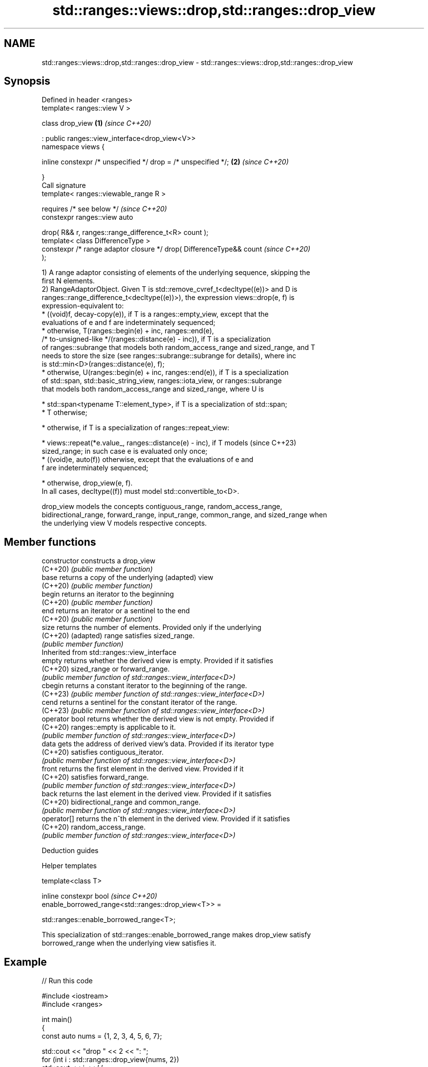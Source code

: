.TH std::ranges::views::drop,std::ranges::drop_view 3 "2024.06.10" "http://cppreference.com" "C++ Standard Libary"
.SH NAME
std::ranges::views::drop,std::ranges::drop_view \- std::ranges::views::drop,std::ranges::drop_view

.SH Synopsis
   Defined in header <ranges>
   template< ranges::view V >

   class drop_view                                                    \fB(1)\fP \fI(since C++20)\fP

       : public ranges::view_interface<drop_view<V>>
   namespace views {

       inline constexpr /* unspecified */ drop = /* unspecified */;   \fB(2)\fP \fI(since C++20)\fP

   }
   Call signature
   template< ranges::viewable_range R >

       requires /* see below */                                           \fI(since C++20)\fP
   constexpr ranges::view auto

       drop( R&& r, ranges::range_difference_t<R> count );
   template< class DifferenceType >
   constexpr /* range adaptor closure */ drop( DifferenceType&& count     \fI(since C++20)\fP
   );

   1) A range adaptor consisting of elements of the underlying sequence, skipping the
   first N elements.
   2) RangeAdaptorObject. Given T is std::remove_cvref_t<decltype((e))> and D is
   ranges::range_difference_t<decltype((e))>), the expression views::drop(e, f) is
   expression-equivalent to:
     * ((void)f, decay-copy(e)), if T is a ranges::empty_view, except that the
       evaluations of e and f are indeterminately sequenced;
     * otherwise, T(ranges::begin(e) + inc, ranges::end(e),
         /* to-unsigned-like */(ranges::distance(e) - inc)), if T is a specialization
       of ranges::subrange that models both random_access_range and sized_range, and T
       needs to store the size (see ranges::subrange::subrange for details), where inc
       is std::min<D>(ranges::distance(e), f);
     * otherwise, U(ranges::begin(e) + inc, ranges::end(e)), if T is a specialization
       of std::span, std::basic_string_view, ranges::iota_view, or ranges::subrange
       that models both random_access_range and sized_range, where U is

     * std::span<typename T::element_type>, if T is a specialization of std::span;
     * T otherwise;

     * otherwise, if T is a specialization of ranges::repeat_view:

     * views::repeat(*e.value_, ranges::distance(e) - inc), if T models   (since C++23)
       sized_range; in such case e is evaluated only once;
     * ((void)e, auto(f)) otherwise, except that the evaluations of e and
       f are indeterminately sequenced;

     * otherwise, drop_view(e, f).
   In all cases, decltype((f)) must model std::convertible_to<D>.

   drop_view models the concepts contiguous_range, random_access_range,
   bidirectional_range, forward_range, input_range, common_range, and sized_range when
   the underlying view V models respective concepts.

.SH Member functions

   constructor   constructs a drop_view
   (C++20)       \fI(public member function)\fP
   base          returns a copy of the underlying (adapted) view
   (C++20)       \fI(public member function)\fP
   begin         returns an iterator to the beginning
   (C++20)       \fI(public member function)\fP
   end           returns an iterator or a sentinel to the end
   (C++20)       \fI(public member function)\fP
   size          returns the number of elements. Provided only if the underlying
   (C++20)       (adapted) range satisfies sized_range.
                 \fI(public member function)\fP
         Inherited from std::ranges::view_interface
   empty         returns whether the derived view is empty. Provided if it satisfies
   (C++20)       sized_range or forward_range.
                 \fI(public member function of std::ranges::view_interface<D>)\fP
   cbegin        returns a constant iterator to the beginning of the range.
   (C++23)       \fI(public member function of std::ranges::view_interface<D>)\fP
   cend          returns a sentinel for the constant iterator of the range.
   (C++23)       \fI(public member function of std::ranges::view_interface<D>)\fP
   operator bool returns whether the derived view is not empty. Provided if
   (C++20)       ranges::empty is applicable to it.
                 \fI(public member function of std::ranges::view_interface<D>)\fP
   data          gets the address of derived view's data. Provided if its iterator type
   (C++20)       satisfies contiguous_iterator.
                 \fI(public member function of std::ranges::view_interface<D>)\fP
   front         returns the first element in the derived view. Provided if it
   (C++20)       satisfies forward_range.
                 \fI(public member function of std::ranges::view_interface<D>)\fP
   back          returns the last element in the derived view. Provided if it satisfies
   (C++20)       bidirectional_range and common_range.
                 \fI(public member function of std::ranges::view_interface<D>)\fP
   operator[]    returns the n^th element in the derived view. Provided if it satisfies
   (C++20)       random_access_range.
                 \fI(public member function of std::ranges::view_interface<D>)\fP

   Deduction guides

   Helper templates

   template<class T>

   inline constexpr bool                                                  \fI(since C++20)\fP
   enable_borrowed_range<std::ranges::drop_view<T>> =

       std::ranges::enable_borrowed_range<T>;

   This specialization of std::ranges::enable_borrowed_range makes drop_view satisfy
   borrowed_range when the underlying view satisfies it.

.SH Example


// Run this code

 #include <iostream>
 #include <ranges>

 int main()
 {
     const auto nums = {1, 2, 3, 4, 5, 6, 7};

     std::cout << "drop " << 2 << ": ";
     for (int i : std::ranges::drop_view{nums, 2})
         std::cout << i << ' ';
     std::cout << '\\n';

     std::cout << "drop " << 3 << ": ";
     for (int i : nums | std::views::drop(3))
         std::cout << i << ' ';
     std::cout << '\\n';

     std::cout << "drop " << 4 << ": ";
     for (int i : std::views::iota(1, 8) | std::views::drop(4))
         std::cout << i << ' ';
     std::cout << '\\n';

     // Note that dropping more than the number of elements is OK:
     for (int dp : {5, 6, 7, 890, 100500})
     {
         std::cout << "drop " << dp << ": ";
         for (int i : std::views::iota(1, 8) | std::views::drop(dp))
             std::cout << i << ' ';
         std::cout << '\\n';
     }
 }

.SH Output:

 drop 2: 3 4 5 6 7
 drop 3: 4 5 6 7
 drop 4: 5 6 7
 drop 5: 6 7
 drop 6: 7
 drop 7:
 drop 890:
 drop 100500:

   Defect reports

   The following behavior-changing defect reports were applied retroactively to
   previously published C++ standards.

      DR    Applied to     Behavior as published              Correct behavior
                       views::drop sometimes fails to the construction is adjusted
   LWG 3407 C++20      construct a sized random       so that it is always valid
                       access range
   LWG 3494 C++20      drop_view was never a          it is a borrowed_range if its
                       borrowed_range                 underlying view is

.SH See also

   ranges::drop_while_view a view consisting of the elements of another view, skipping
   views::drop_while       the initial subsequence of elements until the first element
   (C++20)                 where the predicate returns false
                           \fI(class template)\fP (range adaptor object)
